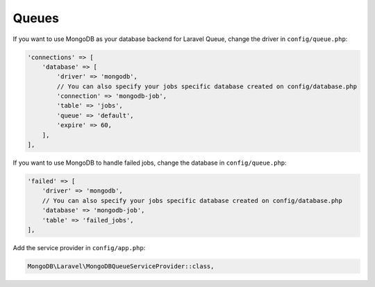 .. _laravel-queues::

======
Queues
======

If you want to use MongoDB as your database backend for Laravel Queue, change 
the driver in ``config/queue.php``:

.. code-block:: php

   'connections' => [
       'database' => [
           'driver' => 'mongodb',
           // You can also specify your jobs specific database created on config/database.php
           'connection' => 'mongodb-job',
           'table' => 'jobs',
           'queue' => 'default',
           'expire' => 60,
       ],
   ],

If you want to use MongoDB to handle failed jobs, change the database in 
``config/queue.php``:

.. code-block:: php

   'failed' => [
       'driver' => 'mongodb',
       // You can also specify your jobs specific database created on config/database.php
       'database' => 'mongodb-job',
       'table' => 'failed_jobs',
   ],

Add the service provider in ``config/app.php``:

.. code-block:: php

   MongoDB\Laravel\MongoDBQueueServiceProvider::class,
